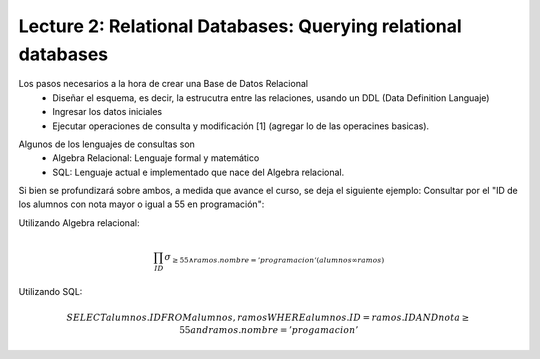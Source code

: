 Lecture 2: Relational Databases: Querying relational databases
--------------------------------------------------------------

.. index:: **Utilizando una Base de Datos Relacional**

Los pasos necesarios a la hora de crear una Base de Datos Relacional
  * Diseñar el esquema, es decir, la estrucutra entre las relaciones, usando un DDL (Data Definition Languaje)
  * Ingresar los datos iniciales
  * Ejecutar operaciones de consulta y modificación [1] (agregar lo de las operacines basicas).

.. index:: **Lenguajes de consultas**

Algunos de los lenguajes de consultas son
  * Algebra Relacional: Lenguaje formal y matemático
  * SQL: Lenguaje actual e implementado que nace del Algebra relacional.

Si bien se profundizará sobre ambos, a medida que avance el curso, se deja el siguiente ejemplo:
Consultar por el "ID de los alumnos con nota mayor o igual a 55 en programación":

Utilizando Algebra relacional:

.. math::

        \prod_{ID} \sigma_{\geq 55 \wedge ramos.nombre ='programacion' (alumnos \infty ramos)}

Utilizando SQL:

.. math::
        
        SELECT alumnos.ID FROM alumnos, ramos WHERE alumnos.ID = ramos.ID AND nota \geq 55 and ramos.nombre='progamacion'
